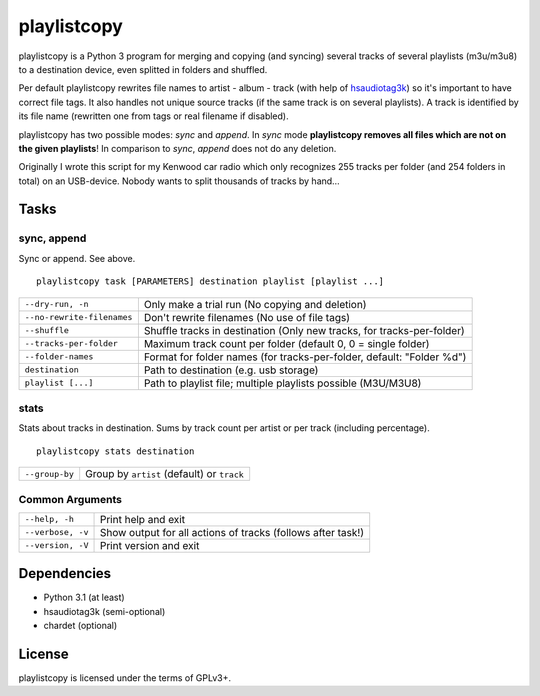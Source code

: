 playlistcopy
============

playlistcopy is a Python 3 program for merging and copying (and syncing)
several tracks of several playlists (m3u/m3u8) to a destination device,
even splitted in folders and shuffled.

Per default playlistcopy rewrites file names to artist - album - track
(with help of `hsaudiotag3k <https://pypi.python.org/pypi/hsaudiotag3k>`_)
so it's important to have correct file tags. It also handles not unique
source tracks (if the same track is on several playlists). A track is
identified by its file name (rewritten one from tags or real filename
if disabled).

playlistcopy has two possible modes: *sync* and *append*. In *sync* mode
**playlistcopy removes all files which are not on the given playlists**!
In comparison to *sync*, *append* does not do any deletion.

Originally I wrote this script for my Kenwood car radio which only recognizes
255 tracks per folder (and 254 folders in total) on an USB-device. Nobody
wants to split thousands of tracks by hand…

Tasks
-----

sync, append
~~~~~~~~~~~~

Sync or append. See above.

::

    playlistcopy task [PARAMETERS] destination playlist [playlist ...]

===========================  ========================================================================
``--dry-run, -n``             Only make a trial run (No copying and deletion)
``--no-rewrite-filenames``    Don't rewrite filenames (No use of file tags)
``--shuffle``                 Shuffle tracks in destination (Only new tracks, for tracks-per-folder)
``--tracks-per-folder``       Maximum track count per folder (default 0, 0 = single folder)
``--folder-names``            Format for folder names (for tracks-per-folder, default: "Folder %d")
``destination``               Path to destination (e.g. usb storage)
``playlist [...]``            Path to playlist file; multiple playlists possible (M3U/M3U8)
===========================  ========================================================================

stats
~~~~~

Stats about tracks in destination. Sums by track count per artist or per track
(including percentage).

::

    playlistcopy stats destination

===============  ============================================
``--group-by``    Group by ``artist`` (default) or ``track``
===============  ============================================

Common Arguments
~~~~~~~~~~~~~~~~

======================  ==================================================================
``--help, -h``           Print help and exit
``--verbose, -v``        Show output for all actions of tracks (follows after task!)
``--version, -V``        Print version and exit
======================  ==================================================================

Dependencies
------------

* Python 3.1 (at least)
* hsaudiotag3k (semi-optional)
* chardet (optional)

License
-------

playlistcopy is licensed under the terms of GPLv3+.
